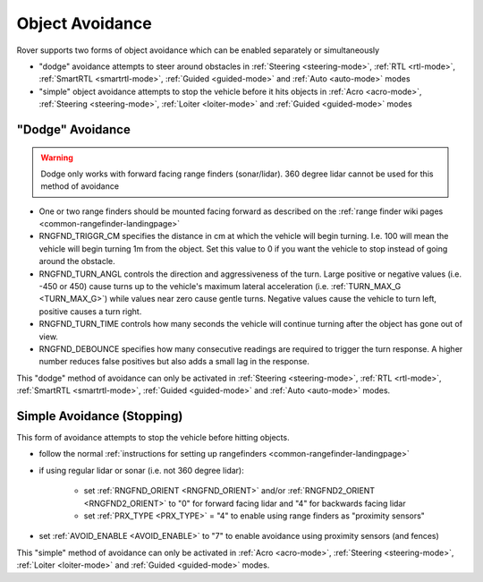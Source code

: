 .. _rover-object-avoidance:

================
Object Avoidance
================

Rover supports two forms of object avoidance which can be enabled separately or simultaneously

- "dodge" avoidance attempts to steer around obstacles in :ref:`Steering <steering-mode>`, :ref:`RTL <rtl-mode>`, :ref:`SmartRTL <smartrtl-mode>`, :ref:`Guided <guided-mode>` and :ref:`Auto <auto-mode>` modes
- "simple" object avoidance attempts to stop the vehicle before it hits objects in :ref:`Acro <acro-mode>`, :ref:`Steering <steering-mode>`, :ref:`Loiter <loiter-mode>` and :ref:`Guided <guided-mode>` modes

"Dodge" Avoidance
-----------------

.. image:: ../images/rover-dodge-explain.png
    :target: ../_images/rover-dodge-explain.png
    :width: 450px

.. warning::

   Dodge only works with forward facing range finders (sonar/lidar).  360 degree lidar cannot be used for this method of avoidance

-  One or two range finders should be mounted facing forward as described on the :ref:`range finder wiki pages <common-rangefinder-landingpage>`
-  RNGFND_TRIGGR_CM specifies the distance in cm at which the vehicle will begin turning.  I.e. 100 will mean the vehicle will begin turning 1m from the object. Set this value to 0 if you want the vehicle to stop instead of going around the obstacle.
-  RNGFND_TURN_ANGL controls the direction and aggressiveness of the turn.  Large positive or negative values (i.e. -450 or 450) cause turns up to the vehicle's maximum lateral acceleration (i.e. :ref:`TURN_MAX_G <TURN_MAX_G>`) while values near zero cause gentle turns.  Negative values cause the vehicle to turn left, positive causes a turn right.
-  RNGFND_TURN_TIME controls how many seconds the vehicle will continue turning after the object has gone out of view.
-  RNGFND_DEBOUNCE specifies how many consecutive readings are required to trigger the turn response.  A higher number reduces false positives but also adds a small lag in the response.

This "dodge" method of avoidance can only be activated in :ref:`Steering <steering-mode>`, :ref:`RTL <rtl-mode>`, :ref:`SmartRTL <smartrtl-mode>`, :ref:`Guided <guided-mode>` and :ref:`Auto <auto-mode>` modes.

Simple Avoidance (Stopping)
---------------------------

..  youtube:: ho9mlVwhgHA
    :width: 100%

This form of avoidance attempts to stop the vehicle before hitting objects.

- follow the normal :ref:`instructions for setting up rangefinders <common-rangefinder-landingpage>`
- if using regular lidar or sonar (i.e. not 360 degree lidar):

   - set :ref:`RNGFND_ORIENT <RNGFND_ORIENT>` and/or :ref:`RNGFND2_ORIENT <RNGFND2_ORIENT>` to "0" for forward facing lidar and "4" for backwards facing lidar
   - set :ref:`PRX_TYPE <PRX_TYPE>` = "4" to enable using range finders as "proximity sensors"

- set :ref:`AVOID_ENABLE <AVOID_ENABLE>` to "7" to enable avoidance using proximity sensors (and fences)

This "simple" method of avoidance can only be activated in :ref:`Acro <acro-mode>`, :ref:`Steering <steering-mode>`, :ref:`Loiter <loiter-mode>` and :ref:`Guided <guided-mode>` modes.
